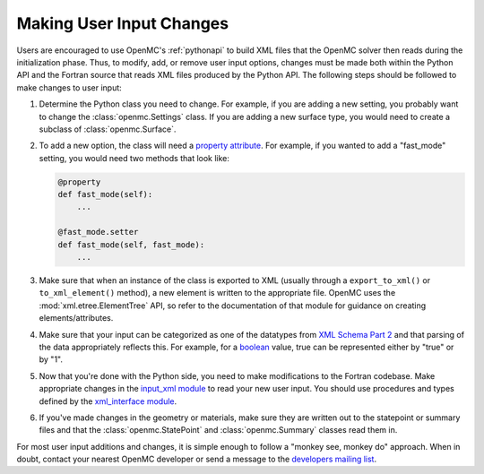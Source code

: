 .. _devguide_user_input:

=========================
Making User Input Changes
=========================

Users are encouraged to use OpenMC's :ref:`pythonapi` to build XML files that
the OpenMC solver then reads during the initialization phase. Thus, to modify,
add, or remove user input options, changes must be made both within the Python
API and the Fortran source that reads XML files produced by the Python API. The
following steps should be followed to make changes to user input:

1. Determine the Python class you need to change. For example, if you are adding
   a new setting, you probably want to change the :class:`openmc.Settings`
   class. If you are adding a new surface type, you would need to create a
   subclass of :class:`openmc.Surface`.

2. To add a new option, the class will need a `property attribute`_. For
   example, if you wanted to add a "fast_mode" setting, you would need two
   methods that look like:

   .. code-block:: python

      @property
      def fast_mode(self):
          ...

      @fast_mode.setter
      def fast_mode(self, fast_mode):
          ...

3. Make sure that when an instance of the class is exported to XML (usually
   through a ``export_to_xml()`` or ``to_xml_element()`` method), a new element
   is written to the appropriate file. OpenMC uses the
   :mod:`xml.etree.ElementTree` API, so refer to the documentation of that
   module for guidance on creating elements/attributes.

4. Make sure that your input can be categorized as one of the datatypes from
   `XML Schema Part 2`_ and that parsing of the data appropriately reflects
   this. For example, for a boolean_ value, true can be represented either by
   "true" or by "1".

5. Now that you're done with the Python side, you need to make modifications to
   the Fortran codebase. Make appropriate changes in the `input_xml module`_ to
   read your new user input. You should use procedures and types defined by the
   `xml_interface module`_.

6. If you've made changes in the geometry or materials, make sure they are
   written out to the statepoint or summary files and that the
   :class:`openmc.StatePoint` and :class:`openmc.Summary` classes read them in.

For most user input additions and changes, it is simple enough to follow a
"monkey see, monkey do" approach. When in doubt, contact your nearest OpenMC
developer or send a message to the `developers mailing list`_.


.. _property attribute: https://docs.python.org/3.6/library/functions.html#property
.. _XML Schema Part 2: http://www.w3.org/TR/xmlschema-2/
.. _boolean: http://www.w3.org/TR/xmlschema-2/#boolean
.. _xml_interface module: https://github.com/mit-crpg/openmc/blob/develop/src/xml_interface.F90
.. _input_xml module: https://github.com/mit-crpg/openmc/blob/develop/src/input_xml.F90
.. _developers mailing list: https://groups.google.com/forum/?fromgroups=#!forum/openmc-dev
